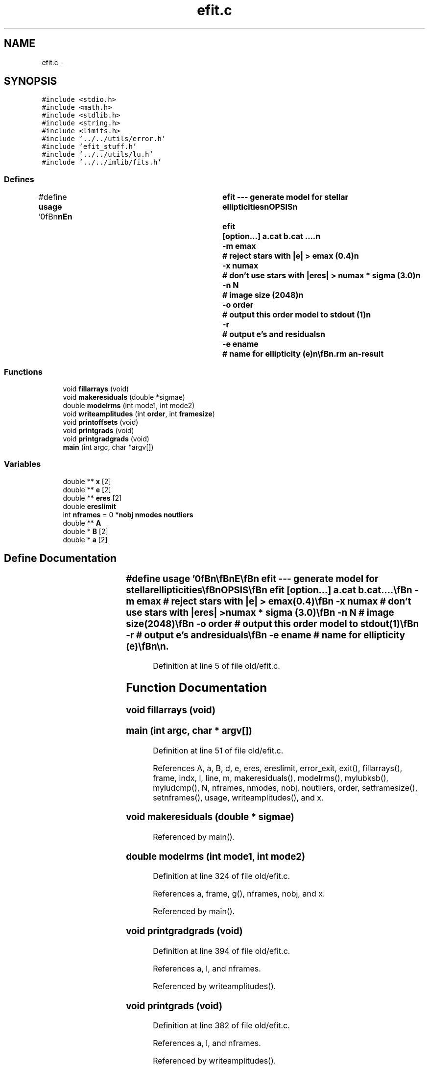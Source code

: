 .TH "efit.c" 3 "23 Dec 2003" "imcat" \" -*- nroff -*-
.ad l
.nh
.SH NAME
efit.c \- 
.SH SYNOPSIS
.br
.PP
\fC#include <stdio.h>\fP
.br
\fC#include <math.h>\fP
.br
\fC#include <stdlib.h>\fP
.br
\fC#include <string.h>\fP
.br
\fC#include <limits.h>\fP
.br
\fC#include '../../utils/error.h'\fP
.br
\fC#include 'efit_stuff.h'\fP
.br
\fC#include '../../utils/lu.h'\fP
.br
\fC#include '../../imlib/fits.h'\fP
.br

.SS "Defines"

.in +1c
.ti -1c
.RI "#define \fBusage\fP   '\\n\\\fBn\fP\\\fBn\fP\\NAME\\\fBn\fP\\		efit --- generate model for stellar ellipticities\\\fBn\fP\\SYNOPSIS\\\fBn\fP\\		efit	[option...] \fBa\fP.cat \fBb\fP.cat ....\\\fBn\fP\\			-\fBm\fP emax		# reject stars with |\fBe\fP| > emax (0.4)\\\fBn\fP\\			-x numax	# don'\fBt\fP use stars with |\fBeres\fP| > numax * \fBsigma\fP (3.0)\\\fBn\fP\\			-\fBn\fP \fBN\fP		# image size (2048)\\\fBn\fP\\			-o \fBorder\fP	# output this \fBorder\fP model to stdout (1)\\\fBn\fP\\			-\fBr\fP		# output \fBe\fP's and residuals\\\fBn\fP\\			-\fBe\fP ename	# name for ellipticity (\fBe\fP)\\\fBn\fP\\\\\fBn\fP\\DESCRIPTION\\\fBn\fP\\		\\'efit\\' fits the p = psm^{-1} \fBe\fP values of stars from \fBa\fP list of cat files\\\fBn\fP\\		to \fBa\fP model of constant offset for each \fBframe\fP plus \fBa\fP global 1\fBst\fP or\\\fBn\fP\\		2nd \fBorder\fP Taylor expansion\\\fBn\fP\\		Does least squares 1\fBst\fP \fBorder\fP \fBfit\fP, then refits ignoring outliers > numax * \fBsigma\fP\\\fBn\fP\\		finally refits 2nd \fBorder\fP Taylor expansion\\\fBn\fP\\\\\fBn\fP\\\fBn\fP\\\fBn\fP'"
.br
.in -1c
.SS "Functions"

.in +1c
.ti -1c
.RI "void \fBfillarrays\fP (void)"
.br
.ti -1c
.RI "void \fBmakeresiduals\fP (double *sigmae)"
.br
.ti -1c
.RI "double \fBmodelrms\fP (int mode1, int mode2)"
.br
.ti -1c
.RI "void \fBwriteamplitudes\fP (int \fBorder\fP, int \fBframesize\fP)"
.br
.ti -1c
.RI "void \fBprintoffsets\fP (void)"
.br
.ti -1c
.RI "void \fBprintgrads\fP (void)"
.br
.ti -1c
.RI "void \fBprintgradgrads\fP (void)"
.br
.ti -1c
.RI "\fBmain\fP (int argc, char *argv[])"
.br
.in -1c
.SS "Variables"

.in +1c
.ti -1c
.RI "double ** \fBx\fP [2]"
.br
.ti -1c
.RI "double ** \fBe\fP [2]"
.br
.ti -1c
.RI "double ** \fBeres\fP [2]"
.br
.ti -1c
.RI "double \fBereslimit\fP"
.br
.ti -1c
.RI "int \fBnframes\fP = 0 *\fBnobj\fP \fBnmodes\fP \fBnoutliers\fP"
.br
.ti -1c
.RI "double ** \fBA\fP"
.br
.ti -1c
.RI "double * \fBB\fP [2]"
.br
.ti -1c
.RI "double * \fBa\fP [2]"
.br
.in -1c
.SH "Define Documentation"
.PP 
.SS "#define \fBusage\fP   '\\n\\\fBn\fP\\\fBn\fP\\NAME\\\fBn\fP\\		efit --- generate model for stellar ellipticities\\\fBn\fP\\SYNOPSIS\\\fBn\fP\\		efit	[option...] \fBa\fP.cat \fBb\fP.cat ....\\\fBn\fP\\			-\fBm\fP emax		# reject stars with |\fBe\fP| > emax (0.4)\\\fBn\fP\\			-x numax	# don'\fBt\fP use stars with |\fBeres\fP| > numax * \fBsigma\fP (3.0)\\\fBn\fP\\			-\fBn\fP \fBN\fP		# image size (2048)\\\fBn\fP\\			-o \fBorder\fP	# output this \fBorder\fP model to stdout (1)\\\fBn\fP\\			-\fBr\fP		# output \fBe\fP's and residuals\\\fBn\fP\\			-\fBe\fP ename	# name for ellipticity (\fBe\fP)\\\fBn\fP\\\\\fBn\fP\\DESCRIPTION\\\fBn\fP\\		\\'efit\\' fits the p = psm^{-1} \fBe\fP values of stars from \fBa\fP list of cat files\\\fBn\fP\\		to \fBa\fP model of constant offset for each \fBframe\fP plus \fBa\fP global 1\fBst\fP or\\\fBn\fP\\		2nd \fBorder\fP Taylor expansion\\\fBn\fP\\		Does least squares 1\fBst\fP \fBorder\fP \fBfit\fP, then refits ignoring outliers > numax * \fBsigma\fP\\\fBn\fP\\		finally refits 2nd \fBorder\fP Taylor expansion\\\fBn\fP\\\\\fBn\fP\\\fBn\fP\\\fBn\fP'"
.PP
Definition at line 5 of file old/efit.c.
.SH "Function Documentation"
.PP 
.SS "void fillarrays (void)"
.PP
.SS "main (int argc, char * argv[])"
.PP
Definition at line 51 of file old/efit.c.
.PP
References A, a, B, d, e, eres, ereslimit, error_exit, exit(), fillarrays(), frame, indx, l, line, m, makeresiduals(), modelrms(), mylubksb(), myludcmp(), N, nframes, nmodes, nobj, noutliers, order, setframesize(), setnframes(), usage, writeamplitudes(), and x.
.SS "void makeresiduals (double * sigmae)"
.PP
Referenced by main().
.SS "double modelrms (int mode1, int mode2)"
.PP
Definition at line 324 of file old/efit.c.
.PP
References a, frame, g(), nframes, nobj, and x.
.PP
Referenced by main().
.SS "void printgradgrads (void)"
.PP
Definition at line 394 of file old/efit.c.
.PP
References a, l, and nframes.
.PP
Referenced by writeamplitudes().
.SS "void printgrads (void)"
.PP
Definition at line 382 of file old/efit.c.
.PP
References a, l, and nframes.
.PP
Referenced by writeamplitudes().
.SS "void printoffsets (void)"
.PP
Definition at line 370 of file old/efit.c.
.PP
References a, l, and nframes.
.PP
Referenced by writeamplitudes().
.SS "void writeamplitudes (int order, int framesize)"
.PP
Definition at line 347 of file old/efit.c.
.PP
References error_exit, nframes, nmodes, order, printgradgrads(), printgrads(), and printoffsets().
.PP
Referenced by main().
.SH "Variable Documentation"
.PP 
.SS "double * \fBa\fP[2]"
.PP
Definition at line 41 of file old/efit.c.
.SS "double** \fBA\fP"
.PP
Definition at line 41 of file old/efit.c.
.SS "double * \fBB\fP[2]"
.PP
Definition at line 41 of file old/efit.c.
.SS "double** \fBe\fP[2]"
.PP
Definition at line 39 of file old/efit.c.
.SS "double ** \fBeres\fP[2]"
.PP
Definition at line 39 of file old/efit.c.
.SS "double \fBereslimit\fP"
.PP
Definition at line 39 of file old/efit.c.
.SS "int \fBnframes\fP = 0 *\fBnobj\fP \fBnmodes\fP \fBnoutliers\fP"
.PP
Definition at line 40 of file old/efit.c.
.SS "double** x[2]"
.PP
Definition at line 38 of file old/efit.c.
.SH "Author"
.PP 
Generated automatically by Doxygen for imcat from the source code.
